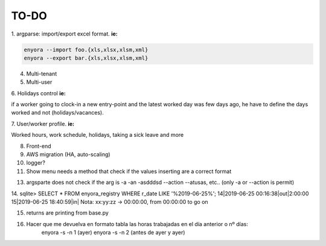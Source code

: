 TO-DO
#####

1. argparse: import/export excel format. 
**ie:**

.. code:: console

  enyora --import foo.{xls,xlsx,xlsm,xml}
  enyora --export bar.{xls,xlsx,xlsm,xml}
..

4. Multi-tenant

5. Multi-user

6. Holidays control
**ie:**

if a worker going to clock-in a new entry-point and the latest worked day was few days ago, he have to define the days worked and not (holidays/vacances).

7. User/worker profile.
**ie:**

Worked hours, work schedule, holidays, taking a sick leave and more

8. Front-end

9. AWS migration (HA, auto-scaling)

10. logger?

11. Show menu needs a method that check if the values inserting are a correct format

13. argsparte does not check if the arg is -a -an -asdddsd --action --atusas, etc.. (only -a or --action is permit)

14. sqlite> SELECT * FROM enyora_registry WHERE r_date LIKE '%2019-06-25%';
14|2019-06-25 00:16:38|out|2:00:00 
15|2019-06-25 18:40:59|in|
Nota: xx:yy:zz -> 00:00:00, from 00:00:00 to go on

15. returns are printing from base.py 
16. Hacer que me devuelva en formato tabla las horas trabajadas en el día anterior o nº días: 
	enyora -s -n 1 (ayer)
	enyora -s -n 2 (antes de ayer y ayer)

